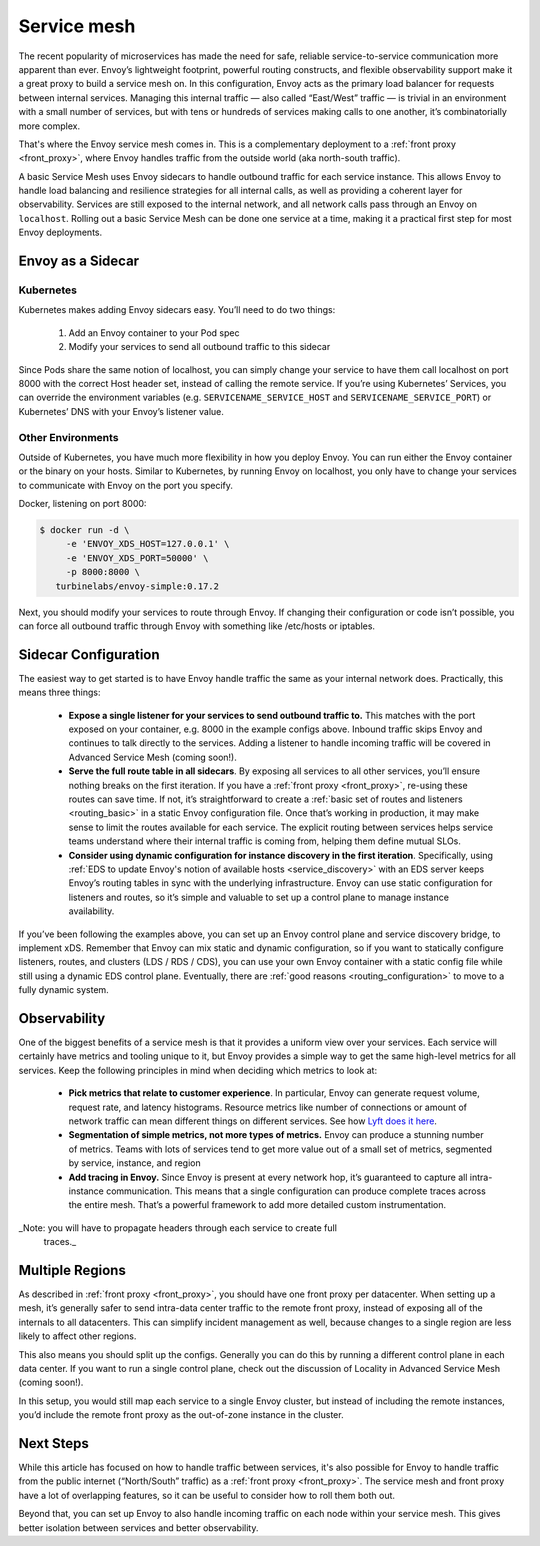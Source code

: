 .. _service_mesh:

Service mesh
============

The recent popularity of microservices has made the need for safe, reliable
service-to-service communication more apparent than ever. Envoy’s lightweight
footprint, powerful routing constructs, and flexible observability support make
it a great proxy to build a service mesh on. In this configuration, Envoy acts
as the primary load balancer for requests between internal services. Managing
this internal traffic — also called “East/West” traffic — is trivial in an
environment with a small number of services, but with tens or hundreds of
services making calls to one another, it’s combinatorially more complex.

That's where the Envoy service mesh comes in. This is a complementary
deployment to a :ref:`front proxy <front_proxy>`, where Envoy handles traffic
from the outside world (aka north-south traffic).

A basic Service Mesh uses Envoy sidecars to handle outbound traffic for each
service instance. This allows Envoy to handle load balancing and resilience
strategies for all internal calls, as well as providing a coherent layer for
observability. Services are still exposed to the internal network, and all
network calls pass through an Envoy on ``localhost``. Rolling out a basic Service
Mesh can be done one service at a time, making it a practical first step for
most Envoy deployments.

Envoy as a Sidecar
~~~~~~~~~~~~~~~~~~

Kubernetes
**********

Kubernetes makes adding Envoy sidecars easy. You’ll need to do two things:

  1. Add an Envoy container to your Pod spec
  2. Modify your services to send all outbound traffic to this sidecar

Since Pods share the same notion of localhost, you can simply change your
service to have them call localhost on port 8000 with the correct Host header
set, instead of calling the remote service. If you’re using Kubernetes’
Services, you can override the environment variables (e.g.
``SERVICENAME_SERVICE_HOST`` and ``SERVICENAME_SERVICE_PORT``) or Kubernetes’ DNS
with your Envoy’s listener value.

Other Environments
******************

Outside of Kubernetes, you have much more flexibility in how you deploy Envoy.
You can run either the Envoy container or the binary on your hosts. Similar to
Kubernetes, by running Envoy on localhost, you only have to change your
services to communicate with Envoy on the port you specify.

Docker, listening on port 8000:

.. code-block:: console

   $ docker run -d \
        -e 'ENVOY_XDS_HOST=127.0.0.1' \
	-e 'ENVOY_XDS_PORT=50000' \
	-p 8000:8000 \
      turbinelabs/envoy-simple:0.17.2

Next, you should modify your services to route through Envoy. If changing their
configuration or code isn’t possible, you can force all outbound traffic
through Envoy with something like /etc/hosts or iptables.

Sidecar Configuration
~~~~~~~~~~~~~~~~~~~~~

The easiest way to get started is to have Envoy handle traffic the same as
your internal network does. Practically, this means three things:

  - **Expose a single listener for your services to send outbound traffic to.**
    This matches with the port exposed on your container, e.g. 8000 in the example
    configs above. Inbound traffic skips Envoy and continues to talk
    directly to the services. Adding a listener to handle incoming traffic will
    be covered in Advanced Service Mesh (coming soon!).

  - **Serve the full route table in all sidecars**. By exposing all services
    to all other services, you’ll ensure nothing breaks on the first iteration.
    If you have a :ref:`front proxy <front_proxy>`, re-using these routes can save
    time. If not, it’s straightforward to create a
    :ref:`basic set of routes and listeners <routing_basic>` in a static Envoy
    configuration file. Once that’s working in production, it may make sense to
    limit the routes available for each service. The explicit routing between
    services helps service teams understand where their internal traffic is
    coming from, helping them define mutual SLOs.

  - **Consider using dynamic configuration for instance discovery in the first iteration**. Specifically, using
    :ref:`EDS to update Envoy's notion of available hosts <service_discovery>`
    with an EDS server keeps
    Envoy’s routing tables in sync with the underlying infrastructure. Envoy can
    use static configuration for listeners and routes, so it’s simple and
    valuable to set up a control plane to manage instance availability.

If you’ve been following the examples above, you can set up an Envoy control plane and
service discovery bridge, to implement xDS. Remember that Envoy can mix static
and dynamic configuration, so if you want to statically configure listeners,
routes, and clusters (LDS / RDS / CDS), you can use your own Envoy container
with a static config file while still using a dynamic EDS control plane.
Eventually, there are :ref:`good reasons <routing_configuration>`
to move to a fully dynamic system.

Observability
~~~~~~~~~~~~~

One of the biggest benefits of a service mesh is that it provides a uniform
view over your services. Each service will certainly have metrics and tooling
unique to it, but Envoy provides a simple way to get the same high-level
metrics for all services. Keep the following principles in mind when deciding
which metrics to look at:

  - **Pick metrics that relate to customer experience**. In particular, Envoy
    can generate request volume, request rate, and latency histograms. Resource
    metrics like number of connections or amount of network traffic can mean
    different things on different services. See how
    `Lyft does it here <https://blog.envoyproxy.io/lyfts-envoy-dashboards-5c91738816b1>`_.

  - **Segmentation of simple metrics, not more types of metrics.**
    Envoy can produce a stunning number of metrics. Teams with lots of services
    tend to get more value out of a small set of metrics, segmented by service,
    instance, and region

  - **Add tracing in Envoy.** Since Envoy is present at every network hop, it’s
    guaranteed to capture all intra-instance communication. This means that a
    single configuration can produce complete traces across the entire mesh.
    That’s a powerful framework to add more detailed custom instrumentation.

_Note: you will have to propagate headers through each service to create full
  traces._

Multiple Regions
~~~~~~~~~~~~~~~~

As described in :ref:`front proxy <front_proxy>`, you should have one front
proxy per datacenter. When setting up a mesh, it’s generally safer to send
intra-data center traffic to the remote front proxy, instead of exposing all of
the internals to all datacenters. This can simplify incident management as
well, because changes to a single region are less likely to affect other
regions.

This also means you should split up the configs. Generally you can do this by
running a different control plane in each data center. If you want to run a
single control plane, check out the discussion of Locality in Advanced Service
Mesh (coming soon!).

In this setup, you would still map each service to a single Envoy cluster, but
instead of including the remote instances, you’d include the remote front proxy
as the out-of-zone instance in the cluster.

Next Steps
~~~~~~~~~~

While this article has focused on how to handle traffic between services, it's
also possible for Envoy to handle traffic from the public internet
(“North/South” traffic) as a
:ref:`front proxy <front_proxy>`. The service mesh and
front proxy have a lot of overlapping features, so it can be useful to consider
how to roll them both out.

Beyond that, you can set up Envoy to also handle incoming traffic on each node
within your service mesh. This gives better isolation between services and
better observability.

